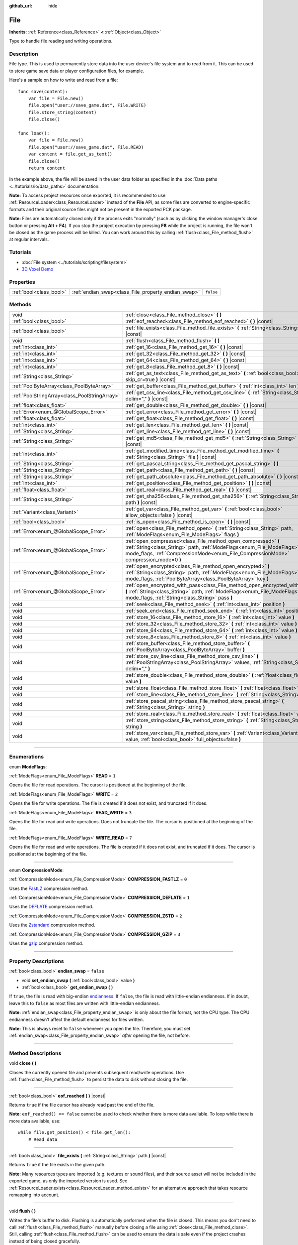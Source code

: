 :github_url: hide

.. DO NOT EDIT THIS FILE!!!
.. Generated automatically from Godot engine sources.
.. Generator: https://github.com/godotengine/godot/tree/3.6/doc/tools/make_rst.py.
.. XML source: https://github.com/godotengine/godot/tree/3.6/doc/classes/File.xml.

.. _class_File:

File
====

**Inherits:** :ref:`Reference<class_Reference>` **<** :ref:`Object<class_Object>`

Type to handle file reading and writing operations.

.. rst-class:: classref-introduction-group

Description
-----------

File type. This is used to permanently store data into the user device's file system and to read from it. This can be used to store game save data or player configuration files, for example.

Here's a sample on how to write and read from a file:

::

    func save(content):
        var file = File.new()
        file.open("user://save_game.dat", File.WRITE)
        file.store_string(content)
        file.close()
    
    func load():
        var file = File.new()
        file.open("user://save_game.dat", File.READ)
        var content = file.get_as_text()
        file.close()
        return content

In the example above, the file will be saved in the user data folder as specified in the :doc:`Data paths <../tutorials/io/data_paths>` documentation.

\ **Note:** To access project resources once exported, it is recommended to use :ref:`ResourceLoader<class_ResourceLoader>` instead of the **File** API, as some files are converted to engine-specific formats and their original source files might not be present in the exported PCK package.

\ **Note:** Files are automatically closed only if the process exits "normally" (such as by clicking the window manager's close button or pressing **Alt + F4**). If you stop the project execution by pressing **F8** while the project is running, the file won't be closed as the game process will be killed. You can work around this by calling :ref:`flush<class_File_method_flush>` at regular intervals.

.. rst-class:: classref-introduction-group

Tutorials
---------

- :doc:`File system <../tutorials/scripting/filesystem>`

- `3D Voxel Demo <https://godotengine.org/asset-library/asset/676>`__

.. rst-class:: classref-reftable-group

Properties
----------

.. table::
   :widths: auto

   +-------------------------+-----------------------------------------------------+-----------+
   | :ref:`bool<class_bool>` | :ref:`endian_swap<class_File_property_endian_swap>` | ``false`` |
   +-------------------------+-----------------------------------------------------+-----------+

.. rst-class:: classref-reftable-group

Methods
-------

.. table::
   :widths: auto

   +-----------------------------------------------+--------------------------------------------------------------------------------------------------------------------------------------------------------------------------------------------------------------------------------+
   | void                                          | :ref:`close<class_File_method_close>` **(** **)**                                                                                                                                                                              |
   +-----------------------------------------------+--------------------------------------------------------------------------------------------------------------------------------------------------------------------------------------------------------------------------------+
   | :ref:`bool<class_bool>`                       | :ref:`eof_reached<class_File_method_eof_reached>` **(** **)** |const|                                                                                                                                                          |
   +-----------------------------------------------+--------------------------------------------------------------------------------------------------------------------------------------------------------------------------------------------------------------------------------+
   | :ref:`bool<class_bool>`                       | :ref:`file_exists<class_File_method_file_exists>` **(** :ref:`String<class_String>` path **)** |const|                                                                                                                         |
   +-----------------------------------------------+--------------------------------------------------------------------------------------------------------------------------------------------------------------------------------------------------------------------------------+
   | void                                          | :ref:`flush<class_File_method_flush>` **(** **)**                                                                                                                                                                              |
   +-----------------------------------------------+--------------------------------------------------------------------------------------------------------------------------------------------------------------------------------------------------------------------------------+
   | :ref:`int<class_int>`                         | :ref:`get_16<class_File_method_get_16>` **(** **)** |const|                                                                                                                                                                    |
   +-----------------------------------------------+--------------------------------------------------------------------------------------------------------------------------------------------------------------------------------------------------------------------------------+
   | :ref:`int<class_int>`                         | :ref:`get_32<class_File_method_get_32>` **(** **)** |const|                                                                                                                                                                    |
   +-----------------------------------------------+--------------------------------------------------------------------------------------------------------------------------------------------------------------------------------------------------------------------------------+
   | :ref:`int<class_int>`                         | :ref:`get_64<class_File_method_get_64>` **(** **)** |const|                                                                                                                                                                    |
   +-----------------------------------------------+--------------------------------------------------------------------------------------------------------------------------------------------------------------------------------------------------------------------------------+
   | :ref:`int<class_int>`                         | :ref:`get_8<class_File_method_get_8>` **(** **)** |const|                                                                                                                                                                      |
   +-----------------------------------------------+--------------------------------------------------------------------------------------------------------------------------------------------------------------------------------------------------------------------------------+
   | :ref:`String<class_String>`                   | :ref:`get_as_text<class_File_method_get_as_text>` **(** :ref:`bool<class_bool>` skip_cr=true **)** |const|                                                                                                                     |
   +-----------------------------------------------+--------------------------------------------------------------------------------------------------------------------------------------------------------------------------------------------------------------------------------+
   | :ref:`PoolByteArray<class_PoolByteArray>`     | :ref:`get_buffer<class_File_method_get_buffer>` **(** :ref:`int<class_int>` len **)** |const|                                                                                                                                  |
   +-----------------------------------------------+--------------------------------------------------------------------------------------------------------------------------------------------------------------------------------------------------------------------------------+
   | :ref:`PoolStringArray<class_PoolStringArray>` | :ref:`get_csv_line<class_File_method_get_csv_line>` **(** :ref:`String<class_String>` delim="," **)** |const|                                                                                                                  |
   +-----------------------------------------------+--------------------------------------------------------------------------------------------------------------------------------------------------------------------------------------------------------------------------------+
   | :ref:`float<class_float>`                     | :ref:`get_double<class_File_method_get_double>` **(** **)** |const|                                                                                                                                                            |
   +-----------------------------------------------+--------------------------------------------------------------------------------------------------------------------------------------------------------------------------------------------------------------------------------+
   | :ref:`Error<enum_@GlobalScope_Error>`         | :ref:`get_error<class_File_method_get_error>` **(** **)** |const|                                                                                                                                                              |
   +-----------------------------------------------+--------------------------------------------------------------------------------------------------------------------------------------------------------------------------------------------------------------------------------+
   | :ref:`float<class_float>`                     | :ref:`get_float<class_File_method_get_float>` **(** **)** |const|                                                                                                                                                              |
   +-----------------------------------------------+--------------------------------------------------------------------------------------------------------------------------------------------------------------------------------------------------------------------------------+
   | :ref:`int<class_int>`                         | :ref:`get_len<class_File_method_get_len>` **(** **)** |const|                                                                                                                                                                  |
   +-----------------------------------------------+--------------------------------------------------------------------------------------------------------------------------------------------------------------------------------------------------------------------------------+
   | :ref:`String<class_String>`                   | :ref:`get_line<class_File_method_get_line>` **(** **)** |const|                                                                                                                                                                |
   +-----------------------------------------------+--------------------------------------------------------------------------------------------------------------------------------------------------------------------------------------------------------------------------------+
   | :ref:`String<class_String>`                   | :ref:`get_md5<class_File_method_get_md5>` **(** :ref:`String<class_String>` path **)** |const|                                                                                                                                 |
   +-----------------------------------------------+--------------------------------------------------------------------------------------------------------------------------------------------------------------------------------------------------------------------------------+
   | :ref:`int<class_int>`                         | :ref:`get_modified_time<class_File_method_get_modified_time>` **(** :ref:`String<class_String>` file **)** |const|                                                                                                             |
   +-----------------------------------------------+--------------------------------------------------------------------------------------------------------------------------------------------------------------------------------------------------------------------------------+
   | :ref:`String<class_String>`                   | :ref:`get_pascal_string<class_File_method_get_pascal_string>` **(** **)**                                                                                                                                                      |
   +-----------------------------------------------+--------------------------------------------------------------------------------------------------------------------------------------------------------------------------------------------------------------------------------+
   | :ref:`String<class_String>`                   | :ref:`get_path<class_File_method_get_path>` **(** **)** |const|                                                                                                                                                                |
   +-----------------------------------------------+--------------------------------------------------------------------------------------------------------------------------------------------------------------------------------------------------------------------------------+
   | :ref:`String<class_String>`                   | :ref:`get_path_absolute<class_File_method_get_path_absolute>` **(** **)** |const|                                                                                                                                              |
   +-----------------------------------------------+--------------------------------------------------------------------------------------------------------------------------------------------------------------------------------------------------------------------------------+
   | :ref:`int<class_int>`                         | :ref:`get_position<class_File_method_get_position>` **(** **)** |const|                                                                                                                                                        |
   +-----------------------------------------------+--------------------------------------------------------------------------------------------------------------------------------------------------------------------------------------------------------------------------------+
   | :ref:`float<class_float>`                     | :ref:`get_real<class_File_method_get_real>` **(** **)** |const|                                                                                                                                                                |
   +-----------------------------------------------+--------------------------------------------------------------------------------------------------------------------------------------------------------------------------------------------------------------------------------+
   | :ref:`String<class_String>`                   | :ref:`get_sha256<class_File_method_get_sha256>` **(** :ref:`String<class_String>` path **)** |const|                                                                                                                           |
   +-----------------------------------------------+--------------------------------------------------------------------------------------------------------------------------------------------------------------------------------------------------------------------------------+
   | :ref:`Variant<class_Variant>`                 | :ref:`get_var<class_File_method_get_var>` **(** :ref:`bool<class_bool>` allow_objects=false **)** |const|                                                                                                                      |
   +-----------------------------------------------+--------------------------------------------------------------------------------------------------------------------------------------------------------------------------------------------------------------------------------+
   | :ref:`bool<class_bool>`                       | :ref:`is_open<class_File_method_is_open>` **(** **)** |const|                                                                                                                                                                  |
   +-----------------------------------------------+--------------------------------------------------------------------------------------------------------------------------------------------------------------------------------------------------------------------------------+
   | :ref:`Error<enum_@GlobalScope_Error>`         | :ref:`open<class_File_method_open>` **(** :ref:`String<class_String>` path, :ref:`ModeFlags<enum_File_ModeFlags>` flags **)**                                                                                                  |
   +-----------------------------------------------+--------------------------------------------------------------------------------------------------------------------------------------------------------------------------------------------------------------------------------+
   | :ref:`Error<enum_@GlobalScope_Error>`         | :ref:`open_compressed<class_File_method_open_compressed>` **(** :ref:`String<class_String>` path, :ref:`ModeFlags<enum_File_ModeFlags>` mode_flags, :ref:`CompressionMode<enum_File_CompressionMode>` compression_mode=0 **)** |
   +-----------------------------------------------+--------------------------------------------------------------------------------------------------------------------------------------------------------------------------------------------------------------------------------+
   | :ref:`Error<enum_@GlobalScope_Error>`         | :ref:`open_encrypted<class_File_method_open_encrypted>` **(** :ref:`String<class_String>` path, :ref:`ModeFlags<enum_File_ModeFlags>` mode_flags, :ref:`PoolByteArray<class_PoolByteArray>` key **)**                          |
   +-----------------------------------------------+--------------------------------------------------------------------------------------------------------------------------------------------------------------------------------------------------------------------------------+
   | :ref:`Error<enum_@GlobalScope_Error>`         | :ref:`open_encrypted_with_pass<class_File_method_open_encrypted_with_pass>` **(** :ref:`String<class_String>` path, :ref:`ModeFlags<enum_File_ModeFlags>` mode_flags, :ref:`String<class_String>` pass **)**                   |
   +-----------------------------------------------+--------------------------------------------------------------------------------------------------------------------------------------------------------------------------------------------------------------------------------+
   | void                                          | :ref:`seek<class_File_method_seek>` **(** :ref:`int<class_int>` position **)**                                                                                                                                                 |
   +-----------------------------------------------+--------------------------------------------------------------------------------------------------------------------------------------------------------------------------------------------------------------------------------+
   | void                                          | :ref:`seek_end<class_File_method_seek_end>` **(** :ref:`int<class_int>` position=0 **)**                                                                                                                                       |
   +-----------------------------------------------+--------------------------------------------------------------------------------------------------------------------------------------------------------------------------------------------------------------------------------+
   | void                                          | :ref:`store_16<class_File_method_store_16>` **(** :ref:`int<class_int>` value **)**                                                                                                                                            |
   +-----------------------------------------------+--------------------------------------------------------------------------------------------------------------------------------------------------------------------------------------------------------------------------------+
   | void                                          | :ref:`store_32<class_File_method_store_32>` **(** :ref:`int<class_int>` value **)**                                                                                                                                            |
   +-----------------------------------------------+--------------------------------------------------------------------------------------------------------------------------------------------------------------------------------------------------------------------------------+
   | void                                          | :ref:`store_64<class_File_method_store_64>` **(** :ref:`int<class_int>` value **)**                                                                                                                                            |
   +-----------------------------------------------+--------------------------------------------------------------------------------------------------------------------------------------------------------------------------------------------------------------------------------+
   | void                                          | :ref:`store_8<class_File_method_store_8>` **(** :ref:`int<class_int>` value **)**                                                                                                                                              |
   +-----------------------------------------------+--------------------------------------------------------------------------------------------------------------------------------------------------------------------------------------------------------------------------------+
   | void                                          | :ref:`store_buffer<class_File_method_store_buffer>` **(** :ref:`PoolByteArray<class_PoolByteArray>` buffer **)**                                                                                                               |
   +-----------------------------------------------+--------------------------------------------------------------------------------------------------------------------------------------------------------------------------------------------------------------------------------+
   | void                                          | :ref:`store_csv_line<class_File_method_store_csv_line>` **(** :ref:`PoolStringArray<class_PoolStringArray>` values, :ref:`String<class_String>` delim="," **)**                                                                |
   +-----------------------------------------------+--------------------------------------------------------------------------------------------------------------------------------------------------------------------------------------------------------------------------------+
   | void                                          | :ref:`store_double<class_File_method_store_double>` **(** :ref:`float<class_float>` value **)**                                                                                                                                |
   +-----------------------------------------------+--------------------------------------------------------------------------------------------------------------------------------------------------------------------------------------------------------------------------------+
   | void                                          | :ref:`store_float<class_File_method_store_float>` **(** :ref:`float<class_float>` value **)**                                                                                                                                  |
   +-----------------------------------------------+--------------------------------------------------------------------------------------------------------------------------------------------------------------------------------------------------------------------------------+
   | void                                          | :ref:`store_line<class_File_method_store_line>` **(** :ref:`String<class_String>` line **)**                                                                                                                                   |
   +-----------------------------------------------+--------------------------------------------------------------------------------------------------------------------------------------------------------------------------------------------------------------------------------+
   | void                                          | :ref:`store_pascal_string<class_File_method_store_pascal_string>` **(** :ref:`String<class_String>` string **)**                                                                                                               |
   +-----------------------------------------------+--------------------------------------------------------------------------------------------------------------------------------------------------------------------------------------------------------------------------------+
   | void                                          | :ref:`store_real<class_File_method_store_real>` **(** :ref:`float<class_float>` value **)**                                                                                                                                    |
   +-----------------------------------------------+--------------------------------------------------------------------------------------------------------------------------------------------------------------------------------------------------------------------------------+
   | void                                          | :ref:`store_string<class_File_method_store_string>` **(** :ref:`String<class_String>` string **)**                                                                                                                             |
   +-----------------------------------------------+--------------------------------------------------------------------------------------------------------------------------------------------------------------------------------------------------------------------------------+
   | void                                          | :ref:`store_var<class_File_method_store_var>` **(** :ref:`Variant<class_Variant>` value, :ref:`bool<class_bool>` full_objects=false **)**                                                                                      |
   +-----------------------------------------------+--------------------------------------------------------------------------------------------------------------------------------------------------------------------------------------------------------------------------------+

.. rst-class:: classref-section-separator

----

.. rst-class:: classref-descriptions-group

Enumerations
------------

.. _enum_File_ModeFlags:

.. rst-class:: classref-enumeration

enum **ModeFlags**:

.. _class_File_constant_READ:

.. rst-class:: classref-enumeration-constant

:ref:`ModeFlags<enum_File_ModeFlags>` **READ** = ``1``

Opens the file for read operations. The cursor is positioned at the beginning of the file.

.. _class_File_constant_WRITE:

.. rst-class:: classref-enumeration-constant

:ref:`ModeFlags<enum_File_ModeFlags>` **WRITE** = ``2``

Opens the file for write operations. The file is created if it does not exist, and truncated if it does.

.. _class_File_constant_READ_WRITE:

.. rst-class:: classref-enumeration-constant

:ref:`ModeFlags<enum_File_ModeFlags>` **READ_WRITE** = ``3``

Opens the file for read and write operations. Does not truncate the file. The cursor is positioned at the beginning of the file.

.. _class_File_constant_WRITE_READ:

.. rst-class:: classref-enumeration-constant

:ref:`ModeFlags<enum_File_ModeFlags>` **WRITE_READ** = ``7``

Opens the file for read and write operations. The file is created if it does not exist, and truncated if it does. The cursor is positioned at the beginning of the file.

.. rst-class:: classref-item-separator

----

.. _enum_File_CompressionMode:

.. rst-class:: classref-enumeration

enum **CompressionMode**:

.. _class_File_constant_COMPRESSION_FASTLZ:

.. rst-class:: classref-enumeration-constant

:ref:`CompressionMode<enum_File_CompressionMode>` **COMPRESSION_FASTLZ** = ``0``

Uses the `FastLZ <http://fastlz.org/>`__ compression method.

.. _class_File_constant_COMPRESSION_DEFLATE:

.. rst-class:: classref-enumeration-constant

:ref:`CompressionMode<enum_File_CompressionMode>` **COMPRESSION_DEFLATE** = ``1``

Uses the `DEFLATE <https://en.wikipedia.org/wiki/DEFLATE>`__ compression method.

.. _class_File_constant_COMPRESSION_ZSTD:

.. rst-class:: classref-enumeration-constant

:ref:`CompressionMode<enum_File_CompressionMode>` **COMPRESSION_ZSTD** = ``2``

Uses the `Zstandard <https://facebook.github.io/zstd/>`__ compression method.

.. _class_File_constant_COMPRESSION_GZIP:

.. rst-class:: classref-enumeration-constant

:ref:`CompressionMode<enum_File_CompressionMode>` **COMPRESSION_GZIP** = ``3``

Uses the `gzip <https://www.gzip.org/>`__ compression method.

.. rst-class:: classref-section-separator

----

.. rst-class:: classref-descriptions-group

Property Descriptions
---------------------

.. _class_File_property_endian_swap:

.. rst-class:: classref-property

:ref:`bool<class_bool>` **endian_swap** = ``false``

.. rst-class:: classref-property-setget

- void **set_endian_swap** **(** :ref:`bool<class_bool>` value **)**
- :ref:`bool<class_bool>` **get_endian_swap** **(** **)**

If ``true``, the file is read with big-endian `endianness <https://en.wikipedia.org/wiki/Endianness>`__. If ``false``, the file is read with little-endian endianness. If in doubt, leave this to ``false`` as most files are written with little-endian endianness.

\ **Note:** :ref:`endian_swap<class_File_property_endian_swap>` is only about the file format, not the CPU type. The CPU endianness doesn't affect the default endianness for files written.

\ **Note:** This is always reset to ``false`` whenever you open the file. Therefore, you must set :ref:`endian_swap<class_File_property_endian_swap>` *after* opening the file, not before.

.. rst-class:: classref-section-separator

----

.. rst-class:: classref-descriptions-group

Method Descriptions
-------------------

.. _class_File_method_close:

.. rst-class:: classref-method

void **close** **(** **)**

Closes the currently opened file and prevents subsequent read/write operations. Use :ref:`flush<class_File_method_flush>` to persist the data to disk without closing the file.

.. rst-class:: classref-item-separator

----

.. _class_File_method_eof_reached:

.. rst-class:: classref-method

:ref:`bool<class_bool>` **eof_reached** **(** **)** |const|

Returns ``true`` if the file cursor has already read past the end of the file.

\ **Note:** ``eof_reached() == false`` cannot be used to check whether there is more data available. To loop while there is more data available, use:

::

    while file.get_position() < file.get_len():
        # Read data

.. rst-class:: classref-item-separator

----

.. _class_File_method_file_exists:

.. rst-class:: classref-method

:ref:`bool<class_bool>` **file_exists** **(** :ref:`String<class_String>` path **)** |const|

Returns ``true`` if the file exists in the given path.

\ **Note:** Many resources types are imported (e.g. textures or sound files), and their source asset will not be included in the exported game, as only the imported version is used. See :ref:`ResourceLoader.exists<class_ResourceLoader_method_exists>` for an alternative approach that takes resource remapping into account.

.. rst-class:: classref-item-separator

----

.. _class_File_method_flush:

.. rst-class:: classref-method

void **flush** **(** **)**

Writes the file's buffer to disk. Flushing is automatically performed when the file is closed. This means you don't need to call :ref:`flush<class_File_method_flush>` manually before closing a file using :ref:`close<class_File_method_close>`. Still, calling :ref:`flush<class_File_method_flush>` can be used to ensure the data is safe even if the project crashes instead of being closed gracefully.

\ **Note:** Only call :ref:`flush<class_File_method_flush>` when you actually need it. Otherwise, it will decrease performance due to constant disk writes.

.. rst-class:: classref-item-separator

----

.. _class_File_method_get_16:

.. rst-class:: classref-method

:ref:`int<class_int>` **get_16** **(** **)** |const|

Returns the next 16 bits from the file as an integer. See :ref:`store_16<class_File_method_store_16>` for details on what values can be stored and retrieved this way.

.. rst-class:: classref-item-separator

----

.. _class_File_method_get_32:

.. rst-class:: classref-method

:ref:`int<class_int>` **get_32** **(** **)** |const|

Returns the next 32 bits from the file as an integer. See :ref:`store_32<class_File_method_store_32>` for details on what values can be stored and retrieved this way.

.. rst-class:: classref-item-separator

----

.. _class_File_method_get_64:

.. rst-class:: classref-method

:ref:`int<class_int>` **get_64** **(** **)** |const|

Returns the next 64 bits from the file as an integer. See :ref:`store_64<class_File_method_store_64>` for details on what values can be stored and retrieved this way.

.. rst-class:: classref-item-separator

----

.. _class_File_method_get_8:

.. rst-class:: classref-method

:ref:`int<class_int>` **get_8** **(** **)** |const|

Returns the next 8 bits from the file as an integer. See :ref:`store_8<class_File_method_store_8>` for details on what values can be stored and retrieved this way.

.. rst-class:: classref-item-separator

----

.. _class_File_method_get_as_text:

.. rst-class:: classref-method

:ref:`String<class_String>` **get_as_text** **(** :ref:`bool<class_bool>` skip_cr=true **)** |const|

Returns the whole file as a :ref:`String<class_String>`. Text is interpreted as being UTF-8 encoded.

If ``skip_cr`` is ``true``, carriage return characters (``\r``, CR) will be ignored when parsing the UTF-8, so that only line feed characters (``\n``, LF) represent a new line (Unix convention).

.. rst-class:: classref-item-separator

----

.. _class_File_method_get_buffer:

.. rst-class:: classref-method

:ref:`PoolByteArray<class_PoolByteArray>` **get_buffer** **(** :ref:`int<class_int>` len **)** |const|

Returns next ``len`` bytes of the file as a :ref:`PoolByteArray<class_PoolByteArray>`.

.. rst-class:: classref-item-separator

----

.. _class_File_method_get_csv_line:

.. rst-class:: classref-method

:ref:`PoolStringArray<class_PoolStringArray>` **get_csv_line** **(** :ref:`String<class_String>` delim="," **)** |const|

Returns the next value of the file in CSV (Comma-Separated Values) format. You can pass a different delimiter ``delim`` to use other than the default ``","`` (comma). This delimiter must be one-character long, and cannot be a double quotation mark.

Text is interpreted as being UTF-8 encoded. Text values must be enclosed in double quotes if they include the delimiter character. Double quotes within a text value can be escaped by doubling their occurrence.

For example, the following CSV lines are valid and will be properly parsed as two strings each:

::

    Alice,"Hello, Bob!"
    Bob,Alice! What a surprise!
    Alice,"I thought you'd reply with ""Hello, world""."

Note how the second line can omit the enclosing quotes as it does not include the delimiter. However it *could* very well use quotes, it was only written without for demonstration purposes. The third line must use ``""`` for each quotation mark that needs to be interpreted as such instead of the end of a text value.

.. rst-class:: classref-item-separator

----

.. _class_File_method_get_double:

.. rst-class:: classref-method

:ref:`float<class_float>` **get_double** **(** **)** |const|

Returns the next 64 bits from the file as a floating-point number.

.. rst-class:: classref-item-separator

----

.. _class_File_method_get_error:

.. rst-class:: classref-method

:ref:`Error<enum_@GlobalScope_Error>` **get_error** **(** **)** |const|

Returns the last error that happened when trying to perform operations. Compare with the ``ERR_FILE_*`` constants from :ref:`Error<enum_@GlobalScope_Error>`.

.. rst-class:: classref-item-separator

----

.. _class_File_method_get_float:

.. rst-class:: classref-method

:ref:`float<class_float>` **get_float** **(** **)** |const|

Returns the next 32 bits from the file as a floating-point number.

.. rst-class:: classref-item-separator

----

.. _class_File_method_get_len:

.. rst-class:: classref-method

:ref:`int<class_int>` **get_len** **(** **)** |const|

Returns the size of the file in bytes.

.. rst-class:: classref-item-separator

----

.. _class_File_method_get_line:

.. rst-class:: classref-method

:ref:`String<class_String>` **get_line** **(** **)** |const|

Returns the next line of the file as a :ref:`String<class_String>`.

Text is interpreted as being UTF-8 encoded.

.. rst-class:: classref-item-separator

----

.. _class_File_method_get_md5:

.. rst-class:: classref-method

:ref:`String<class_String>` **get_md5** **(** :ref:`String<class_String>` path **)** |const|

Returns an MD5 String representing the file at the given path or an empty :ref:`String<class_String>` on failure.

.. rst-class:: classref-item-separator

----

.. _class_File_method_get_modified_time:

.. rst-class:: classref-method

:ref:`int<class_int>` **get_modified_time** **(** :ref:`String<class_String>` file **)** |const|

Returns the last time the ``file`` was modified in unix timestamp format or returns a :ref:`String<class_String>` "ERROR IN ``file``". This unix timestamp can be converted to datetime by using :ref:`OS.get_datetime_from_unix_time<class_OS_method_get_datetime_from_unix_time>`.

.. rst-class:: classref-item-separator

----

.. _class_File_method_get_pascal_string:

.. rst-class:: classref-method

:ref:`String<class_String>` **get_pascal_string** **(** **)**

Returns a :ref:`String<class_String>` saved in Pascal format from the file.

Text is interpreted as being UTF-8 encoded.

.. rst-class:: classref-item-separator

----

.. _class_File_method_get_path:

.. rst-class:: classref-method

:ref:`String<class_String>` **get_path** **(** **)** |const|

Returns the path as a :ref:`String<class_String>` for the current open file.

.. rst-class:: classref-item-separator

----

.. _class_File_method_get_path_absolute:

.. rst-class:: classref-method

:ref:`String<class_String>` **get_path_absolute** **(** **)** |const|

Returns the absolute path as a :ref:`String<class_String>` for the current open file.

.. rst-class:: classref-item-separator

----

.. _class_File_method_get_position:

.. rst-class:: classref-method

:ref:`int<class_int>` **get_position** **(** **)** |const|

Returns the file cursor's position.

.. rst-class:: classref-item-separator

----

.. _class_File_method_get_real:

.. rst-class:: classref-method

:ref:`float<class_float>` **get_real** **(** **)** |const|

Returns the next bits from the file as a floating-point number.

.. rst-class:: classref-item-separator

----

.. _class_File_method_get_sha256:

.. rst-class:: classref-method

:ref:`String<class_String>` **get_sha256** **(** :ref:`String<class_String>` path **)** |const|

Returns a SHA-256 :ref:`String<class_String>` representing the file at the given path or an empty :ref:`String<class_String>` on failure.

.. rst-class:: classref-item-separator

----

.. _class_File_method_get_var:

.. rst-class:: classref-method

:ref:`Variant<class_Variant>` **get_var** **(** :ref:`bool<class_bool>` allow_objects=false **)** |const|

Returns the next :ref:`Variant<class_Variant>` value from the file. If ``allow_objects`` is ``true``, decoding objects is allowed.

\ **Warning:** Deserialized objects can contain code which gets executed. Do not use this option if the serialized object comes from untrusted sources to avoid potential security threats such as remote code execution.

.. rst-class:: classref-item-separator

----

.. _class_File_method_is_open:

.. rst-class:: classref-method

:ref:`bool<class_bool>` **is_open** **(** **)** |const|

Returns ``true`` if the file is currently opened.

.. rst-class:: classref-item-separator

----

.. _class_File_method_open:

.. rst-class:: classref-method

:ref:`Error<enum_@GlobalScope_Error>` **open** **(** :ref:`String<class_String>` path, :ref:`ModeFlags<enum_File_ModeFlags>` flags **)**

Opens the file for writing or reading, depending on the flags.

.. rst-class:: classref-item-separator

----

.. _class_File_method_open_compressed:

.. rst-class:: classref-method

:ref:`Error<enum_@GlobalScope_Error>` **open_compressed** **(** :ref:`String<class_String>` path, :ref:`ModeFlags<enum_File_ModeFlags>` mode_flags, :ref:`CompressionMode<enum_File_CompressionMode>` compression_mode=0 **)**

Opens a compressed file for reading or writing.

\ **Note:** :ref:`open_compressed<class_File_method_open_compressed>` can only read files that were saved by Godot, not third-party compression formats. See `GitHub issue #28999 <https://github.com/godotengine/godot/issues/28999>`__ for a workaround.

.. rst-class:: classref-item-separator

----

.. _class_File_method_open_encrypted:

.. rst-class:: classref-method

:ref:`Error<enum_@GlobalScope_Error>` **open_encrypted** **(** :ref:`String<class_String>` path, :ref:`ModeFlags<enum_File_ModeFlags>` mode_flags, :ref:`PoolByteArray<class_PoolByteArray>` key **)**

Opens an encrypted file in write or read mode. You need to pass a binary key to encrypt/decrypt it.

\ **Note:** The provided key must be 32 bytes long.

.. rst-class:: classref-item-separator

----

.. _class_File_method_open_encrypted_with_pass:

.. rst-class:: classref-method

:ref:`Error<enum_@GlobalScope_Error>` **open_encrypted_with_pass** **(** :ref:`String<class_String>` path, :ref:`ModeFlags<enum_File_ModeFlags>` mode_flags, :ref:`String<class_String>` pass **)**

Opens an encrypted file in write or read mode. You need to pass a password to encrypt/decrypt it.

.. rst-class:: classref-item-separator

----

.. _class_File_method_seek:

.. rst-class:: classref-method

void **seek** **(** :ref:`int<class_int>` position **)**

Changes the file reading/writing cursor to the specified position (in bytes from the beginning of the file).

.. rst-class:: classref-item-separator

----

.. _class_File_method_seek_end:

.. rst-class:: classref-method

void **seek_end** **(** :ref:`int<class_int>` position=0 **)**

Changes the file reading/writing cursor to the specified position (in bytes from the end of the file).

\ **Note:** This is an offset, so you should use negative numbers or the cursor will be at the end of the file.

.. rst-class:: classref-item-separator

----

.. _class_File_method_store_16:

.. rst-class:: classref-method

void **store_16** **(** :ref:`int<class_int>` value **)**

Stores an integer as 16 bits in the file.

\ **Note:** The ``value`` should lie in the interval ``[0, 2^16 - 1]``. Any other value will overflow and wrap around.

To store a signed integer, use :ref:`store_64<class_File_method_store_64>` or store a signed integer from the interval ``[-2^15, 2^15 - 1]`` (i.e. keeping one bit for the signedness) and compute its sign manually when reading. For example:

::

    const MAX_15B = 1 << 15
    const MAX_16B = 1 << 16
    
    func unsigned16_to_signed(unsigned):
        return (unsigned + MAX_15B) % MAX_16B - MAX_15B
    
    func _ready():
        var f = File.new()
        f.open("user://file.dat", File.WRITE_READ)
        f.store_16(-42) # This wraps around and stores 65494 (2^16 - 42).
        f.store_16(121) # In bounds, will store 121.
        f.seek(0) # Go back to start to read the stored value.
        var read1 = f.get_16() # 65494
        var read2 = f.get_16() # 121
        var converted1 = unsigned16_to_signed(read1) # -42
        var converted2 = unsigned16_to_signed(read2) # 121

.. rst-class:: classref-item-separator

----

.. _class_File_method_store_32:

.. rst-class:: classref-method

void **store_32** **(** :ref:`int<class_int>` value **)**

Stores an integer as 32 bits in the file.

\ **Note:** The ``value`` should lie in the interval ``[0, 2^32 - 1]``. Any other value will overflow and wrap around.

To store a signed integer, use :ref:`store_64<class_File_method_store_64>`, or convert it manually (see :ref:`store_16<class_File_method_store_16>` for an example).

.. rst-class:: classref-item-separator

----

.. _class_File_method_store_64:

.. rst-class:: classref-method

void **store_64** **(** :ref:`int<class_int>` value **)**

Stores an integer as 64 bits in the file.

\ **Note:** The ``value`` must lie in the interval ``[-2^63, 2^63 - 1]`` (i.e. be a valid :ref:`int<class_int>` value).

.. rst-class:: classref-item-separator

----

.. _class_File_method_store_8:

.. rst-class:: classref-method

void **store_8** **(** :ref:`int<class_int>` value **)**

Stores an integer as 8 bits in the file.

\ **Note:** The ``value`` should lie in the interval ``[0, 255]``. Any other value will overflow and wrap around.

To store a signed integer, use :ref:`store_64<class_File_method_store_64>`, or convert it manually (see :ref:`store_16<class_File_method_store_16>` for an example).

.. rst-class:: classref-item-separator

----

.. _class_File_method_store_buffer:

.. rst-class:: classref-method

void **store_buffer** **(** :ref:`PoolByteArray<class_PoolByteArray>` buffer **)**

Stores the given array of bytes in the file.

.. rst-class:: classref-item-separator

----

.. _class_File_method_store_csv_line:

.. rst-class:: classref-method

void **store_csv_line** **(** :ref:`PoolStringArray<class_PoolStringArray>` values, :ref:`String<class_String>` delim="," **)**

Store the given :ref:`PoolStringArray<class_PoolStringArray>` in the file as a line formatted in the CSV (Comma-Separated Values) format. You can pass a different delimiter ``delim`` to use other than the default ``","`` (comma). This delimiter must be one-character long.

Text will be encoded as UTF-8.

.. rst-class:: classref-item-separator

----

.. _class_File_method_store_double:

.. rst-class:: classref-method

void **store_double** **(** :ref:`float<class_float>` value **)**

Stores a floating-point number as 64 bits in the file.

.. rst-class:: classref-item-separator

----

.. _class_File_method_store_float:

.. rst-class:: classref-method

void **store_float** **(** :ref:`float<class_float>` value **)**

Stores a floating-point number as 32 bits in the file.

.. rst-class:: classref-item-separator

----

.. _class_File_method_store_line:

.. rst-class:: classref-method

void **store_line** **(** :ref:`String<class_String>` line **)**

Appends ``line`` to the file followed by a line return character (``\n``), encoding the text as UTF-8.

.. rst-class:: classref-item-separator

----

.. _class_File_method_store_pascal_string:

.. rst-class:: classref-method

void **store_pascal_string** **(** :ref:`String<class_String>` string **)**

Stores the given :ref:`String<class_String>` as a line in the file in Pascal format (i.e. also store the length of the string).

Text will be encoded as UTF-8.

.. rst-class:: classref-item-separator

----

.. _class_File_method_store_real:

.. rst-class:: classref-method

void **store_real** **(** :ref:`float<class_float>` value **)**

Stores a floating-point number in the file.

.. rst-class:: classref-item-separator

----

.. _class_File_method_store_string:

.. rst-class:: classref-method

void **store_string** **(** :ref:`String<class_String>` string **)**

Appends ``string`` to the file without a line return, encoding the text as UTF-8.

\ **Note:** This method is intended to be used to write text files. The string is stored as a UTF-8 encoded buffer without string length or terminating zero, which means that it can't be loaded back easily. If you want to store a retrievable string in a binary file, consider using :ref:`store_pascal_string<class_File_method_store_pascal_string>` instead. For retrieving strings from a text file, you can use ``get_buffer(length).get_string_from_utf8()`` (if you know the length) or :ref:`get_as_text<class_File_method_get_as_text>`.

.. rst-class:: classref-item-separator

----

.. _class_File_method_store_var:

.. rst-class:: classref-method

void **store_var** **(** :ref:`Variant<class_Variant>` value, :ref:`bool<class_bool>` full_objects=false **)**

Stores any Variant value in the file. If ``full_objects`` is ``true``, encoding objects is allowed (and can potentially include code).

\ **Note:** Not all properties are included. Only properties that are configured with the :ref:`@GlobalScope.PROPERTY_USAGE_STORAGE<class_@GlobalScope_constant_PROPERTY_USAGE_STORAGE>` flag set will be serialized. You can add a new usage flag to a property by overriding the :ref:`Object._get_property_list<class_Object_method__get_property_list>` method in your class. You can also check how property usage is configured by calling :ref:`Object._get_property_list<class_Object_method__get_property_list>`. See :ref:`PropertyUsageFlags<enum_@GlobalScope_PropertyUsageFlags>` for the possible usage flags.

.. |virtual| replace:: :abbr:`virtual (This method should typically be overridden by the user to have any effect.)`
.. |const| replace:: :abbr:`const (This method has no side effects. It doesn't modify any of the instance's member variables.)`
.. |vararg| replace:: :abbr:`vararg (This method accepts any number of arguments after the ones described here.)`
.. |static| replace:: :abbr:`static (This method doesn't need an instance to be called, so it can be called directly using the class name.)`
